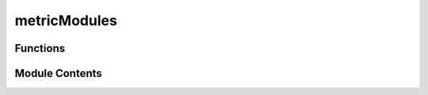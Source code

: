 metricModules
=============

.. py:module:: metricModules


Functions
---------

.. autoapisummary::

   metricModules.preProcess
   metricModules.computeModeDeviation
   metricModules.iatRegularityMetricOld
   metricModules.iatRegularityMetric
   metricModules.iatOutliersMetric
   metricModules.duplicatesMetric
   metricModules.validate_data_with_schema
   metricModules.validate_requiredFields


Module Contents
---------------

.. py:function:: preProcess(df, uniqueID)

.. py:function:: computeModeDeviation(dataframe)

.. py:function:: iatRegularityMetricOld(dataframe)

.. py:function:: iatRegularityMetric(dataframe)

.. py:function:: iatOutliersMetric(dataframe)

.. py:function:: duplicatesMetric(df, input1, input2)

.. py:function:: validate_data_with_schema(dataF, schema)

.. py:function:: validate_requiredFields(dataF, setReqd)


